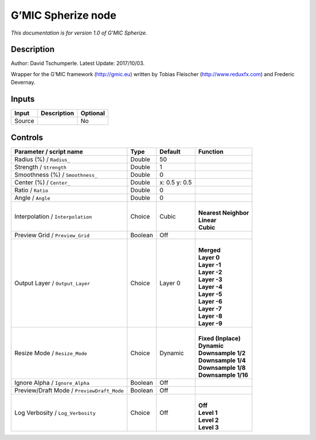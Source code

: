 .. _eu.gmic.Spherize:

G’MIC Spherize node
===================

*This documentation is for version 1.0 of G’MIC Spherize.*

Description
-----------

Author: David Tschumperle. Latest Update: 2017/10/03.

Wrapper for the G’MIC framework (http://gmic.eu) written by Tobias Fleischer (http://www.reduxfx.com) and Frederic Devernay.

Inputs
------

+--------+-------------+----------+
| Input  | Description | Optional |
+========+=============+==========+
| Source |             | No       |
+--------+-------------+----------+

Controls
--------

.. tabularcolumns:: |>{\raggedright}p{0.2\columnwidth}|>{\raggedright}p{0.06\columnwidth}|>{\raggedright}p{0.07\columnwidth}|p{0.63\columnwidth}|

.. cssclass:: longtable

+--------------------------------------------+---------+---------------+------------------------+
| Parameter / script name                    | Type    | Default       | Function               |
+============================================+=========+===============+========================+
| Radius (%) / ``Radius_``                   | Double  | 50            |                        |
+--------------------------------------------+---------+---------------+------------------------+
| Strength / ``Strength``                    | Double  | 1             |                        |
+--------------------------------------------+---------+---------------+------------------------+
| Smoothness (%) / ``Smoothness_``           | Double  | 0             |                        |
+--------------------------------------------+---------+---------------+------------------------+
| Center (%) / ``Center_``                   | Double  | x: 0.5 y: 0.5 |                        |
+--------------------------------------------+---------+---------------+------------------------+
| Ratio / ``Ratio``                          | Double  | 0             |                        |
+--------------------------------------------+---------+---------------+------------------------+
| Angle / ``Angle``                          | Double  | 0             |                        |
+--------------------------------------------+---------+---------------+------------------------+
| Interpolation / ``Interpolation``          | Choice  | Cubic         | |                      |
|                                            |         |               | | **Nearest Neighbor** |
|                                            |         |               | | **Linear**           |
|                                            |         |               | | **Cubic**            |
+--------------------------------------------+---------+---------------+------------------------+
| Preview Grid / ``Preview_Grid``            | Boolean | Off           |                        |
+--------------------------------------------+---------+---------------+------------------------+
| Output Layer / ``Output_Layer``            | Choice  | Layer 0       | |                      |
|                                            |         |               | | **Merged**           |
|                                            |         |               | | **Layer 0**          |
|                                            |         |               | | **Layer -1**         |
|                                            |         |               | | **Layer -2**         |
|                                            |         |               | | **Layer -3**         |
|                                            |         |               | | **Layer -4**         |
|                                            |         |               | | **Layer -5**         |
|                                            |         |               | | **Layer -6**         |
|                                            |         |               | | **Layer -7**         |
|                                            |         |               | | **Layer -8**         |
|                                            |         |               | | **Layer -9**         |
+--------------------------------------------+---------+---------------+------------------------+
| Resize Mode / ``Resize_Mode``              | Choice  | Dynamic       | |                      |
|                                            |         |               | | **Fixed (Inplace)**  |
|                                            |         |               | | **Dynamic**          |
|                                            |         |               | | **Downsample 1/2**   |
|                                            |         |               | | **Downsample 1/4**   |
|                                            |         |               | | **Downsample 1/8**   |
|                                            |         |               | | **Downsample 1/16**  |
+--------------------------------------------+---------+---------------+------------------------+
| Ignore Alpha / ``Ignore_Alpha``            | Boolean | Off           |                        |
+--------------------------------------------+---------+---------------+------------------------+
| Preview/Draft Mode / ``PreviewDraft_Mode`` | Boolean | Off           |                        |
+--------------------------------------------+---------+---------------+------------------------+
| Log Verbosity / ``Log_Verbosity``          | Choice  | Off           | |                      |
|                                            |         |               | | **Off**              |
|                                            |         |               | | **Level 1**          |
|                                            |         |               | | **Level 2**          |
|                                            |         |               | | **Level 3**          |
+--------------------------------------------+---------+---------------+------------------------+
